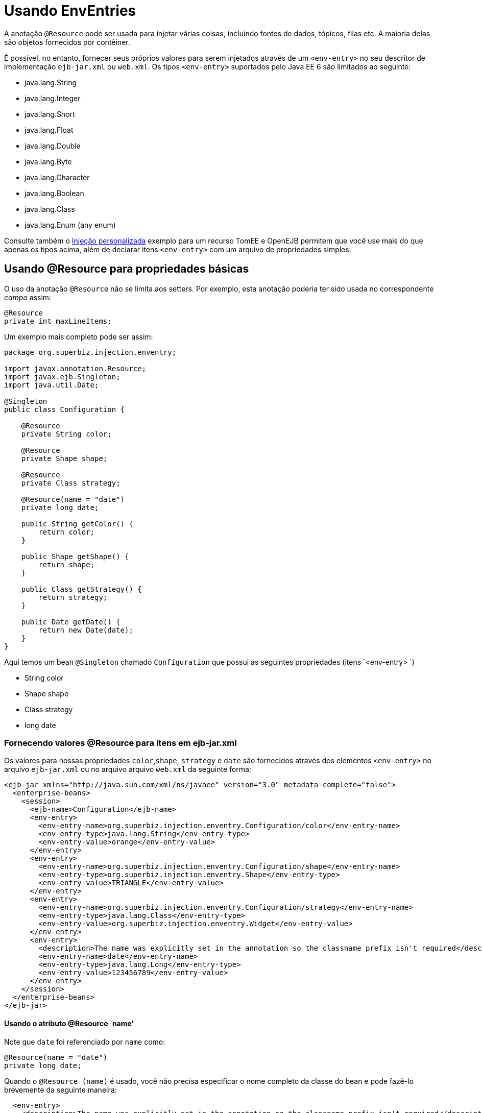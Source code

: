 :index-group: Environment Entries
:jbake-type: page
:jbake-status: status=published
= Usando EnvEntries

A anotação `@Resource` pode ser usada para injetar várias coisas, incluindo fontes de dados, tópicos, filas etc. A maioria delas são objetos fornecidos por contêiner.

É possível, no entanto, fornecer seus próprios valores para serem injetados através de um
`<env-entry>` no seu descritor de implementação `ejb-jar.xml` ou `web.xml`.
Os tipos `<env-entry>` suportados pelo Java EE 6 são limitados ao seguinte:

* java.lang.String
* java.lang.Integer
* java.lang.Short
* java.lang.Float
* java.lang.Double
* java.lang.Byte
* java.lang.Character
* java.lang.Boolean
* java.lang.Class
* java.lang.Enum (any enum)

Consulte também o link:../custom-injection[Injeção personalizada] exemplo para um
recurso TomEE e OpenEJB permitem que você use mais do que apenas os tipos acima, além de declarar itens `<env-entry>` com um arquivo de propriedades simples.

== Usando @Resource para propriedades básicas

O uso da anotação `@Resource` não se limita aos setters.
Por exemplo, esta anotação poderia ter sido usada no correspondente
_campo_ assim:

[source,java]
----
@Resource
private int maxLineItems;
----

Um exemplo mais completo pode ser assim:

[source,java]
----
package org.superbiz.injection.enventry;

import javax.annotation.Resource;
import javax.ejb.Singleton;
import java.util.Date;

@Singleton
public class Configuration {

    @Resource
    private String color;

    @Resource
    private Shape shape;

    @Resource
    private Class strategy;

    @Resource(name = "date")
    private long date;

    public String getColor() {
        return color;
    }

    public Shape getShape() {
        return shape;
    }

    public Class getStrategy() {
        return strategy;
    }

    public Date getDate() {
        return new Date(date);
    }
}
----

Aqui temos um bean `@Singleton` chamado `Configuration` que possui as seguintes propriedades (itens `<env-entry> `)

* String color
* Shape shape
* Class strategy
* long date

=== Fornecendo valores @Resource para itens em ejb-jar.xml

Os valores para nossas propriedades `color`,`shape`, `strategy` e `date`
são fornecidos através dos elementos `<env-entry>` no arquivo `ejb-jar.xml` ou no arquivo
arquivo `web.xml` da seguinte forma:

[source,xml]
----
<ejb-jar xmlns="http://java.sun.com/xml/ns/javaee" version="3.0" metadata-complete="false">
  <enterprise-beans>
    <session>
      <ejb-name>Configuration</ejb-name>
      <env-entry>
        <env-entry-name>org.superbiz.injection.enventry.Configuration/color</env-entry-name>
        <env-entry-type>java.lang.String</env-entry-type>
        <env-entry-value>orange</env-entry-value>
      </env-entry>
      <env-entry>
        <env-entry-name>org.superbiz.injection.enventry.Configuration/shape</env-entry-name>
        <env-entry-type>org.superbiz.injection.enventry.Shape</env-entry-type>
        <env-entry-value>TRIANGLE</env-entry-value>
      </env-entry>
      <env-entry>
        <env-entry-name>org.superbiz.injection.enventry.Configuration/strategy</env-entry-name>
        <env-entry-type>java.lang.Class</env-entry-type>
        <env-entry-value>org.superbiz.injection.enventry.Widget</env-entry-value>
      </env-entry>
      <env-entry>
        <description>The name was explicitly set in the annotation so the classname prefix isn't required</description>
        <env-entry-name>date</env-entry-name>
        <env-entry-type>java.lang.Long</env-entry-type>
        <env-entry-value>123456789</env-entry-value>
      </env-entry>
    </session>
  </enterprise-beans>
</ejb-jar>
----

==== Usando o atributo @Resource `name'

Note que `date` foi referenciado por `name` como:

[source,java]
----
@Resource(name = "date")
private long date;
----

Quando o `@Resource (name)` é usado, você não precisa especificar o nome completo da classe do bean e pode fazê-lo brevemente da seguinte maneira:

[source,java]
----
  <env-entry>
    <description>The name was explicitly set in the annotation so the classname prefix isn't required</description>
    <env-entry-name>date</env-entry-name>
    <env-entry-type>java.lang.Long</env-entry-type>
    <env-entry-value>123456789</env-entry-value>
  </env-entry>
----

Por outro lado, `color` não foi referenciado por `name`

[source,java]
----
@Resource
private String color;
----

Quando algo não é referenciado por `name` na anotação `@Resource`, um nome padrão é criado. O formato é essencialmente este:

[source,java]
----
bean.getClass() + "/" + field.getName()
----

Portanto, o `name` padrão da propriedade `color` acima acaba sendo
`org.superbiz.injection.enventry.Configuration/color`. Esse é o nome
devemos usar quando tentamos decalcar um valor para ele em xml.

[source,java]
----
  <env-entry>
    <env-entry-name>org.superbiz.injection.enventry.Configuration/color</env-entry-name>
    <env-entry-type>java.lang.String</env-entry-type>
    <env-entry-value>orange</env-entry-value>
  </env-entry>
----

==== @Resource e Enum (enumerações)

O campo `shape` é realmente um tipo Java Enum personalizado

[source,java]
----
package org.superbiz.injection.enventry;

public enum Shape {

    CIRCLE,
    TRIANGLE,
    SQUARE
}
----

No Java EE 6, os tipos java.lang.Enum são permitidos como `<ententent>`
Itens. A declaração de um em xml é feita usando o nome da classe da enumeração real:

[source,java]
----
      <env-entry>
        <env-entry-name>org.superbiz.injection.enventry.Configuration/shape</env-entry-name>
        <env-entry-type>org.superbiz.injection.enventry.Shape</env-entry-type>
        <env-entry-value>TRIANGLE</env-entry-value>
      </env-entry>
----

Não use `<env-entry-type>java.lang.Enum</env-entry-type>` ou não funcionará!

=== ConfigurationTest

[source,java]
----
package org.superbiz.injection.enventry;

import junit.framework.TestCase;

import javax.ejb.embeddable.EJBContainer;
import javax.naming.Context;
import java.util.Date;

public class ConfigurationTest extends TestCase {


    public void test() throws Exception {
        final Context context = EJBContainer.createEJBContainer().getContext();

        final Configuration configuration = (Configuration) context.lookup("java:global/injection-of-env-entry/Configuration");

        assertEquals("orange", configuration.getColor());

        assertEquals(Shape.TRIANGLE, configuration.getShape());

        assertEquals(Widget.class, configuration.getStrategy());

        assertEquals(new Date(123456789), configuration.getDate());
    }
}
----

== Executando

[source,console]
----
-------------------------------------------------------
 T E S T S
-------------------------------------------------------
Running org.superbiz.injection.enventry.ConfigurationTest
Apache OpenEJB 4.0.0-beta-1    build: 20111002-04:06
http://tomee.apache.org/
INFO - openejb.home = /Users/dblevins/examples/injection-of-env-entry
INFO - openejb.base = /Users/dblevins/examples/injection-of-env-entry
INFO - Using 'javax.ejb.embeddable.EJBContainer=true'
INFO - Configuring Service(id=Default Security Service, type=SecurityService, provider-id=Default Security Service)
INFO - Configuring Service(id=Default Transaction Manager, type=TransactionManager, provider-id=Default Transaction Manager)
INFO - Found EjbModule in classpath: /Users/dblevins/examples/injection-of-env-entry/target/classes
INFO - Beginning load: /Users/dblevins/examples/injection-of-env-entry/target/classes
INFO - Configuring enterprise application: /Users/dblevins/examples/injection-of-env-entry
WARN - Method 'lookup' is not available for 'javax.annotation.Resource'. Probably using an older Runtime.
INFO - Configuring Service(id=Default Singleton Container, type=Container, provider-id=Default Singleton Container)
INFO - Auto-creating a container for bean Configuration: Container(type=SINGLETON, id=Default Singleton Container)
INFO - Configuring Service(id=Default Managed Container, type=Container, provider-id=Default Managed Container)
INFO - Auto-creating a container for bean org.superbiz.injection.enventry.ConfigurationTest: Container(type=MANAGED, id=Default Managed Container)
INFO - Enterprise application "/Users/dblevins/examples/injection-of-env-entry" loaded.
INFO - Assembling app: /Users/dblevins/examples/injection-of-env-entry
INFO - Jndi(name="java:global/injection-of-env-entry/Configuration!org.superbiz.injection.enventry.Configuration")
INFO - Jndi(name="java:global/injection-of-env-entry/Configuration")
INFO - Jndi(name="java:global/EjbModule1355224018/org.superbiz.injection.enventry.ConfigurationTest!org.superbiz.injection.enventry.ConfigurationTest")
INFO - Jndi(name="java:global/EjbModule1355224018/org.superbiz.injection.enventry.ConfigurationTest")
INFO - Created Ejb(deployment-id=org.superbiz.injection.enventry.ConfigurationTest, ejb-name=org.superbiz.injection.enventry.ConfigurationTest, container=Default Managed Container)
INFO - Created Ejb(deployment-id=Configuration, ejb-name=Configuration, container=Default Singleton Container)
INFO - Started Ejb(deployment-id=org.superbiz.injection.enventry.ConfigurationTest, ejb-name=org.superbiz.injection.enventry.ConfigurationTest, container=Default Managed Container)
INFO - Started Ejb(deployment-id=Configuration, ejb-name=Configuration, container=Default Singleton Container)
INFO - Deployed Application(path=/Users/dblevins/examples/injection-of-env-entry)
Tests run: 1, Failures: 0, Errors: 0, Skipped: 0, Time elapsed: 1.664 sec

Results :

Tests run: 1, Failures: 0, Errors: 0, Skipped: 0
----
